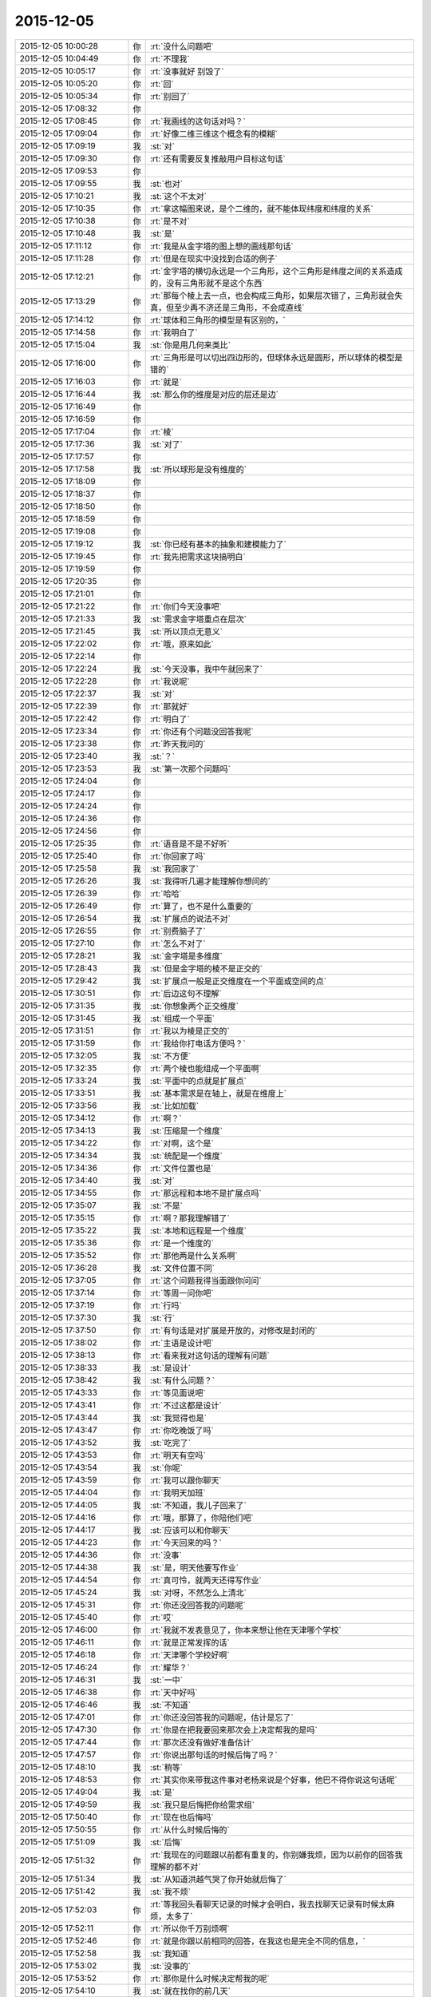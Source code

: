 2015-12-05
-------------

.. list-table::
   :widths: 25, 1, 60

   * - 2015-12-05 10:00:28
     - 你
     - :rt:`没什么问题吧`
   * - 2015-12-05 10:04:49
     - 你
     - :rt:`不理我`
   * - 2015-12-05 10:05:17
     - 你
     - :rt:`没事就好 别毁了`
   * - 2015-12-05 10:05:20
     - 你
     - :rt:`回`
   * - 2015-12-05 10:05:34
     - 你
     - :rt:`别回了`
   * - 2015-12-05 17:08:32
     - 你
     - .. image:: /images/21262.jpg
          :width: 100px
   * - 2015-12-05 17:08:45
     - 你
     - :rt:`我画线的这句话对吗？`
   * - 2015-12-05 17:09:04
     - 你
     - :rt:`好像二维三维这个概念有的模糊`
   * - 2015-12-05 17:09:19
     - 我
     - :st:`对`
   * - 2015-12-05 17:09:30
     - 你
     - :rt:`还有需要反复推敲用户目标这句话`
   * - 2015-12-05 17:09:53
     - 你
     - .. image:: /images/21267.jpg
          :width: 100px
   * - 2015-12-05 17:09:55
     - 我
     - :st:`也对`
   * - 2015-12-05 17:10:21
     - 我
     - :st:`这个不太对`
   * - 2015-12-05 17:10:35
     - 你
     - :rt:`拿这幅图来说，是个二维的，就不能体现纬度和纬度的关系`
   * - 2015-12-05 17:10:38
     - 你
     - :rt:`是不对`
   * - 2015-12-05 17:10:48
     - 我
     - :st:`是`
   * - 2015-12-05 17:11:12
     - 你
     - :rt:`我是从金字塔的图上想的画线那句话`
   * - 2015-12-05 17:11:28
     - 你
     - :rt:`但是在现实中没找到合适的例子`
   * - 2015-12-05 17:12:21
     - 你
     - :rt:`金字塔的横切永远是一个三角形，这个三角形是纬度之间的关系造成的，没有三角形就不是这个东西`
   * - 2015-12-05 17:13:29
     - 你
     - :rt:`那每个棱上去一点，也会构成三角形，如果层次错了，三角形就会失真，但至少再不济还是三角形，不会成直线`
   * - 2015-12-05 17:14:12
     - 你
     - :rt:`球体和三角形的模型是有区别的，`
   * - 2015-12-05 17:14:58
     - 你
     - :rt:`我明白了`
   * - 2015-12-05 17:15:04
     - 我
     - :st:`你是用几何来类比`
   * - 2015-12-05 17:16:00
     - 你
     - :rt:`三角形是可以切出四边形的，但球体永远是圆形，所以球体的模型是错的`
   * - 2015-12-05 17:16:03
     - 你
     - :rt:`就是`
   * - 2015-12-05 17:16:44
     - 我
     - :st:`那么你的维度是对应的层还是边`
   * - 2015-12-05 17:16:49
     - 你
     - .. raw:: html
       
          <audio controls="controls"><source src="_static/mp3/21283.mp3" type="audio/mpeg" />不能播放语音</audio>
   * - 2015-12-05 17:16:59
     - 你
     - .. raw:: html
       
          <audio controls="controls"><source src="_static/mp3/21284.mp3" type="audio/mpeg" />不能播放语音</audio>
   * - 2015-12-05 17:17:04
     - 你
     - :rt:`棱`
   * - 2015-12-05 17:17:36
     - 我
     - :st:`对了`
   * - 2015-12-05 17:17:57
     - 你
     - .. raw:: html
       
          <audio controls="controls"><source src="_static/mp3/21287.mp3" type="audio/mpeg" />不能播放语音</audio>
   * - 2015-12-05 17:17:58
     - 我
     - :st:`所以球形是没有维度的`
   * - 2015-12-05 17:18:09
     - 你
     - .. raw:: html
       
          <audio controls="controls"><source src="_static/mp3/21289.mp3" type="audio/mpeg" />不能播放语音</audio>
   * - 2015-12-05 17:18:37
     - 你
     - .. raw:: html
       
          <audio controls="controls"><source src="_static/mp3/21290.mp3" type="audio/mpeg" />不能播放语音</audio>
   * - 2015-12-05 17:18:50
     - 你
     - .. raw:: html
       
          <audio controls="controls"><source src="_static/mp3/21291.mp3" type="audio/mpeg" />不能播放语音</audio>
   * - 2015-12-05 17:18:59
     - 你
     - .. raw:: html
       
          <audio controls="controls"><source src="_static/mp3/21292.mp3" type="audio/mpeg" />不能播放语音</audio>
   * - 2015-12-05 17:19:08
     - 你
     - .. raw:: html
       
          <audio controls="controls"><source src="_static/mp3/21293.mp3" type="audio/mpeg" />不能播放语音</audio>
   * - 2015-12-05 17:19:12
     - 我
     - :st:`你已经有基本的抽象和建模能力了`
   * - 2015-12-05 17:19:45
     - 你
     - :rt:`我先把需求这块搞明白`
   * - 2015-12-05 17:19:59
     - 你
     - .. raw:: html
       
          <audio controls="controls"><source src="_static/mp3/21296.mp3" type="audio/mpeg" />不能播放语音</audio>
   * - 2015-12-05 17:20:35
     - 你
     - .. raw:: html
       
          <audio controls="controls"><source src="_static/mp3/21297.mp3" type="audio/mpeg" />不能播放语音</audio>
   * - 2015-12-05 17:21:01
     - 你
     - .. raw:: html
       
          <audio controls="controls"><source src="_static/mp3/21298.mp3" type="audio/mpeg" />不能播放语音</audio>
   * - 2015-12-05 17:21:22
     - 你
     - :rt:`你们今天没事吧`
   * - 2015-12-05 17:21:33
     - 我
     - :st:`需求金字塔重点在层次`
   * - 2015-12-05 17:21:45
     - 我
     - :st:`所以顶点无意义`
   * - 2015-12-05 17:22:02
     - 你
     - :rt:`哦，原来如此`
   * - 2015-12-05 17:22:14
     - 你
     - .. raw:: html
       
          <audio controls="controls"><source src="_static/mp3/21303.mp3" type="audio/mpeg" />不能播放语音</audio>
   * - 2015-12-05 17:22:24
     - 我
     - :st:`今天没事，我中午就回来了`
   * - 2015-12-05 17:22:28
     - 你
     - :rt:`我说呢`
   * - 2015-12-05 17:22:37
     - 我
     - :st:`对`
   * - 2015-12-05 17:22:39
     - 你
     - :rt:`那就好`
   * - 2015-12-05 17:22:42
     - 你
     - :rt:`明白了`
   * - 2015-12-05 17:23:34
     - 你
     - :rt:`你还有个问题没回答我呢`
   * - 2015-12-05 17:23:38
     - 你
     - :rt:`昨天我问的`
   * - 2015-12-05 17:23:40
     - 我
     - :st:`？`
   * - 2015-12-05 17:23:53
     - 我
     - :st:`第一次那个问题吗`
   * - 2015-12-05 17:24:04
     - 你
     - .. raw:: html
       
          <audio controls="controls"><source src="_static/mp3/21313.mp3" type="audio/mpeg" />不能播放语音</audio>
   * - 2015-12-05 17:24:17
     - 你
     - .. raw:: html
       
          <audio controls="controls"><source src="_static/mp3/21314.mp3" type="audio/mpeg" />不能播放语音</audio>
   * - 2015-12-05 17:24:24
     - 你
     - .. raw:: html
       
          <audio controls="controls"><source src="_static/mp3/21315.mp3" type="audio/mpeg" />不能播放语音</audio>
   * - 2015-12-05 17:24:36
     - 你
     - .. raw:: html
       
          <audio controls="controls"><source src="_static/mp3/21316.mp3" type="audio/mpeg" />不能播放语音</audio>
   * - 2015-12-05 17:24:56
     - 你
     - .. raw:: html
       
          <audio controls="controls"><source src="_static/mp3/21317.mp3" type="audio/mpeg" />不能播放语音</audio>
   * - 2015-12-05 17:25:35
     - 你
     - :rt:`语音是不是不好听`
   * - 2015-12-05 17:25:40
     - 你
     - :rt:`你回家了吗`
   * - 2015-12-05 17:25:58
     - 我
     - :st:`我回家了`
   * - 2015-12-05 17:26:26
     - 我
     - :st:`我得听几遍才能理解你想问的`
   * - 2015-12-05 17:26:39
     - 你
     - :rt:`哈哈`
   * - 2015-12-05 17:26:49
     - 你
     - :rt:`算了，也不是什么重要的`
   * - 2015-12-05 17:26:54
     - 我
     - :st:`扩展点的说法不对`
   * - 2015-12-05 17:26:55
     - 你
     - :rt:`别费脑子了`
   * - 2015-12-05 17:27:10
     - 你
     - :rt:`怎么不对了`
   * - 2015-12-05 17:28:21
     - 我
     - :st:`金字塔是多维度`
   * - 2015-12-05 17:28:43
     - 我
     - :st:`但是金字塔的棱不是正交的`
   * - 2015-12-05 17:29:42
     - 我
     - :st:`扩展点一般是正交维度在一个平面或空间的点`
   * - 2015-12-05 17:30:51
     - 你
     - :rt:`后边这句不理解`
   * - 2015-12-05 17:31:35
     - 我
     - :st:`你想象两个正交维度`
   * - 2015-12-05 17:31:45
     - 我
     - :st:`组成一个平面`
   * - 2015-12-05 17:31:51
     - 你
     - :rt:`我以为棱是正交的`
   * - 2015-12-05 17:31:59
     - 你
     - :rt:`我给你打电话方便吗？`
   * - 2015-12-05 17:32:05
     - 我
     - :st:`不方便`
   * - 2015-12-05 17:32:35
     - 你
     - :rt:`两个棱也能组成一个平面啊`
   * - 2015-12-05 17:33:24
     - 我
     - :st:`平面中的点就是扩展点`
   * - 2015-12-05 17:33:51
     - 我
     - :st:`基本需求是在轴上，就是在维度上`
   * - 2015-12-05 17:33:56
     - 我
     - :st:`比如加载`
   * - 2015-12-05 17:34:12
     - 你
     - :rt:`啊？`
   * - 2015-12-05 17:34:13
     - 我
     - :st:`压缩是一个维度`
   * - 2015-12-05 17:34:22
     - 你
     - :rt:`对啊，这个是`
   * - 2015-12-05 17:34:34
     - 我
     - :st:`统配是一个维度`
   * - 2015-12-05 17:34:36
     - 你
     - :rt:`文件位置也是`
   * - 2015-12-05 17:34:40
     - 我
     - :st:`对`
   * - 2015-12-05 17:34:55
     - 你
     - :rt:`那远程和本地不是扩展点吗`
   * - 2015-12-05 17:35:07
     - 我
     - :st:`不是`
   * - 2015-12-05 17:35:15
     - 你
     - :rt:`啊？那我理解错了`
   * - 2015-12-05 17:35:22
     - 我
     - :st:`本地和远程是一个维度`
   * - 2015-12-05 17:35:36
     - 你
     - :rt:`是一个维度的`
   * - 2015-12-05 17:35:52
     - 你
     - :rt:`那他两是什么关系啊`
   * - 2015-12-05 17:36:28
     - 我
     - :st:`文件位置不同`
   * - 2015-12-05 17:37:05
     - 你
     - :rt:`这个问题我得当面跟你问问`
   * - 2015-12-05 17:37:14
     - 你
     - :rt:`等周一问你吧`
   * - 2015-12-05 17:37:19
     - 你
     - :rt:`行吗`
   * - 2015-12-05 17:37:30
     - 我
     - :st:`行`
   * - 2015-12-05 17:37:50
     - 你
     - :rt:`有句话是对扩展是开放的，对修改是封闭的`
   * - 2015-12-05 17:38:02
     - 你
     - :rt:`主语是设计吧`
   * - 2015-12-05 17:38:13
     - 你
     - :rt:`看来我对这句话的理解有问题`
   * - 2015-12-05 17:38:33
     - 我
     - :st:`是设计`
   * - 2015-12-05 17:38:42
     - 我
     - :st:`有什么问题？`
   * - 2015-12-05 17:43:33
     - 你
     - :rt:`等见面说吧`
   * - 2015-12-05 17:43:41
     - 你
     - :rt:`不过这都是设计`
   * - 2015-12-05 17:43:44
     - 我
     - :st:`我觉得也是`
   * - 2015-12-05 17:43:47
     - 你
     - :rt:`你吃晚饭了吗`
   * - 2015-12-05 17:43:52
     - 我
     - :st:`吃完了`
   * - 2015-12-05 17:43:53
     - 你
     - :rt:`明天有空吗`
   * - 2015-12-05 17:43:54
     - 我
     - :st:`你呢`
   * - 2015-12-05 17:43:59
     - 你
     - :rt:`我可以跟你聊天`
   * - 2015-12-05 17:44:04
     - 你
     - :rt:`我明天加班`
   * - 2015-12-05 17:44:05
     - 我
     - :st:`不知道，我儿子回来了`
   * - 2015-12-05 17:44:16
     - 你
     - :rt:`哦，那算了，你陪他们吧`
   * - 2015-12-05 17:44:17
     - 我
     - :st:`应该可以和你聊天`
   * - 2015-12-05 17:44:23
     - 你
     - :rt:`今天回来的吗？`
   * - 2015-12-05 17:44:36
     - 你
     - :rt:`没事`
   * - 2015-12-05 17:44:38
     - 我
     - :st:`是，明天他要写作业`
   * - 2015-12-05 17:44:54
     - 你
     - :rt:`真可怜，就两天还得写作业`
   * - 2015-12-05 17:45:24
     - 我
     - :st:`对呀，不然怎么上清北`
   * - 2015-12-05 17:45:31
     - 你
     - :rt:`你还没回答我的问题呢`
   * - 2015-12-05 17:45:40
     - 你
     - :rt:`哎`
   * - 2015-12-05 17:46:00
     - 你
     - :rt:`我就不发表意见了，你本来想让他在天津哪个学校`
   * - 2015-12-05 17:46:11
     - 你
     - :rt:`就是正常发挥的话`
   * - 2015-12-05 17:46:18
     - 你
     - :rt:`天津哪个学校好啊`
   * - 2015-12-05 17:46:24
     - 你
     - :rt:`耀华？`
   * - 2015-12-05 17:46:31
     - 我
     - :st:`一中`
   * - 2015-12-05 17:46:38
     - 你
     - :rt:`天中好吗`
   * - 2015-12-05 17:46:46
     - 我
     - :st:`不知道`
   * - 2015-12-05 17:47:01
     - 你
     - :rt:`你还没回答我的问题呢，估计是忘了`
   * - 2015-12-05 17:47:30
     - 你
     - :rt:`你是在把我要回来那次会上决定帮我的是吗`
   * - 2015-12-05 17:47:44
     - 你
     - :rt:`那次还没有做好准备估计`
   * - 2015-12-05 17:47:57
     - 你
     - :rt:`你说出那句话的时候后悔了吗？`
   * - 2015-12-05 17:48:10
     - 我
     - :st:`稍等`
   * - 2015-12-05 17:48:53
     - 你
     - :rt:`其实你来带我这件事对老杨来说是个好事，他巴不得你说这句话呢`
   * - 2015-12-05 17:49:04
     - 我
     - :st:`是`
   * - 2015-12-05 17:49:59
     - 我
     - :st:`我只是后悔把你给需求组`
   * - 2015-12-05 17:50:40
     - 你
     - :rt:`现在也后悔吗`
   * - 2015-12-05 17:50:55
     - 你
     - :rt:`从什么时候后悔的`
   * - 2015-12-05 17:51:09
     - 我
     - :st:`后悔`
   * - 2015-12-05 17:51:32
     - 你
     - :rt:`我现在的问题跟以前都有重复的，你别嫌我烦，因为以前你的回答我理解的都不对`
   * - 2015-12-05 17:51:34
     - 我
     - :st:`从知道洪越气哭了你开始就后悔了`
   * - 2015-12-05 17:51:42
     - 我
     - :st:`我不烦`
   * - 2015-12-05 17:52:03
     - 你
     - :rt:`等我回头看聊天记录的时候才会明白，我去找聊天记录有时候太麻烦，太多了`
   * - 2015-12-05 17:52:11
     - 你
     - :rt:`所以你千万别烦啊`
   * - 2015-12-05 17:52:46
     - 你
     - :rt:`就是你跟以前相同的回答，在我这也是完全不同的信息，`
   * - 2015-12-05 17:52:58
     - 我
     - :st:`我知道`
   * - 2015-12-05 17:53:02
     - 我
     - :st:`没事的`
   * - 2015-12-05 17:53:52
     - 你
     - :rt:`那你是什么时候决定帮我的呢`
   * - 2015-12-05 17:54:10
     - 我
     - :st:`就在找你的前几天`
   * - 2015-12-05 17:54:13
     - 你
     - :rt:`我记得你说过，你决定帮我这个决定考虑了`
   * - 2015-12-05 17:54:22
     - 我
     - :st:`具体我记不起了`
   * - 2015-12-05 17:54:24
     - 你
     - :rt:`一段时间`
   * - 2015-12-05 17:54:35
     - 你
     - :rt:`那你后来为什么找我呢`
   * - 2015-12-05 17:54:46
     - 你
     - :rt:`你知道我为啥一直关心这个问题`
   * - 2015-12-05 17:56:07
     - 你
     - :rt:`其实在你找我之前，我对你没啥印象，或者说我没觉得我对你有什么特殊的，但就从你找我之后我才特别注意你了，就是换了角色的注意你`
   * - 2015-12-05 17:56:57
     - 你
     - :rt:`我不能跟你说了，我得帮我老公打杂去，他要做鱼，等我有空跟你说吧`
   * - 2015-12-05 20:12:45
     - 你
     - :rt:`干嘛呢？`
   * - 2015-12-05 20:12:54
     - 你
     - :rt:`忙呢吗？`
   * - 2015-12-05 20:13:18
     - 我
     - :st:`不忙`
   * - 2015-12-05 20:14:23
     - 你
     - :rt:`干嘛呢？`
   * - 2015-12-05 20:14:54
     - 我
     - :st:`没事，等你呢`